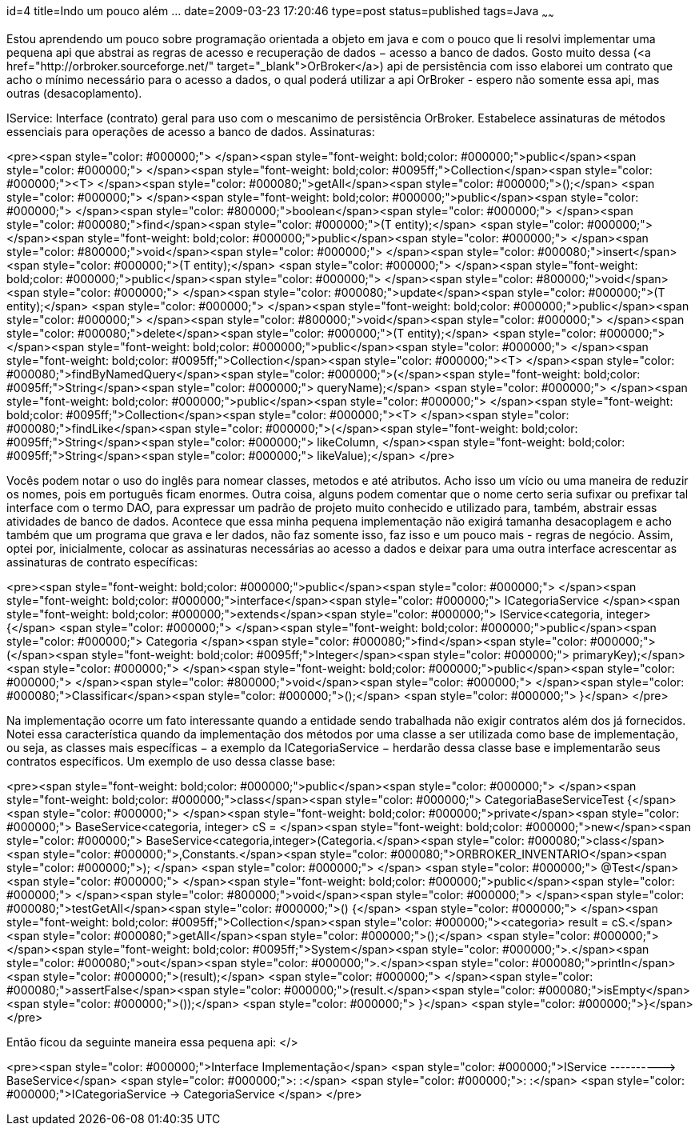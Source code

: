 id=4
title=Indo um pouco além &#8230; 
date=2009-03-23 17:20:46
type=post
status=published
tags=Java
~~~~~~


Estou aprendendo um pouco sobre programação orientada a objeto em java e com o pouco que li resolvi implementar uma pequena api que abstrai as regras de acesso e recuperação de dados &minus; acesso a banco de dados. Gosto muito dessa (<a href="http://orbroker.sourceforge.net/" target="_blank">OrBroker</a>) api de persistência com isso elaborei um contrato que acho o mínimo necessário para o acesso a dados, o qual poderá utilizar a api OrBroker - espero não somente essa api, mas outras (desacoplamento). 

IService: Interface (contrato) geral para uso com o mescanimo de persistência OrBroker. Estabelece assinaturas de métodos essenciais para operações de acesso a banco de dados.  
Assinaturas: 

<pre><span style="color: #000000;">   </span><span style="font-weight: bold;color: #000000;">public</span><span style="color: #000000;"> </span><span style="font-weight: bold;color: #0095ff;">Collection</span><span style="color: #000000;">&lt;T&gt; </span><span style="color: #000080;">getAll</span><span style="color: #000000;">();</span>
<span style="color: #000000;">   </span><span style="font-weight: bold;color: #000000;">public</span><span style="color: #000000;"> </span><span style="color: #800000;">boolean</span><span style="color: #000000;"> </span><span style="color: #000080;">find</span><span style="color: #000000;">(T entity);</span>
<span style="color: #000000;">   </span><span style="font-weight: bold;color: #000000;">public</span><span style="color: #000000;"> </span><span style="color: #800000;">void</span><span style="color: #000000;"> </span><span style="color: #000080;">insert</span><span style="color: #000000;">(T entity);</span>
<span style="color: #000000;">   </span><span style="font-weight: bold;color: #000000;">public</span><span style="color: #000000;"> </span><span style="color: #800000;">void</span><span style="color: #000000;"> </span><span style="color: #000080;">update</span><span style="color: #000000;">(T entity);</span>
<span style="color: #000000;">   </span><span style="font-weight: bold;color: #000000;">public</span><span style="color: #000000;"> </span><span style="color: #800000;">void</span><span style="color: #000000;"> </span><span style="color: #000080;">delete</span><span style="color: #000000;">(T entity);</span>
<span style="color: #000000;">   </span><span style="font-weight: bold;color: #000000;">public</span><span style="color: #000000;"> </span><span style="font-weight: bold;color: #0095ff;">Collection</span><span style="color: #000000;">&lt;T&gt; </span><span style="color: #000080;">findByNamedQuery</span><span style="color: #000000;">(</span><span style="font-weight: bold;color: #0095ff;">String</span><span style="color: #000000;"> queryName);</span>
<span style="color: #000000;">   </span><span style="font-weight: bold;color: #000000;">public</span><span style="color: #000000;"> </span><span style="font-weight: bold;color: #0095ff;">Collection</span><span style="color: #000000;">&lt;T&gt; </span><span style="color: #000080;">findLike</span><span style="color: #000000;">(</span><span style="font-weight: bold;color: #0095ff;">String</span><span style="color: #000000;"> likeColumn, </span><span style="font-weight: bold;color: #0095ff;">String</span><span style="color: #000000;"> likeValue);</span>
</pre>

Vocês podem notar o uso do inglês para nomear classes, metodos e até atributos. Acho isso um vício ou uma maneira de reduzir os nomes, pois em português ficam enormes. Outra coisa, alguns podem comentar que o nome certo seria sufixar ou prefixar tal interface com o termo DAO, para expressar um padrão de projeto muito conhecido e utilizado para, também, abstrair essas atividades de banco de dados. Acontece que essa minha pequena implementação não exigirá tamanha desacoplagem e acho também que um programa que grava e ler dados, não faz somente isso, faz isso e um pouco mais - regras de negócio. Assim, optei por, inicialmente, colocar as assinaturas necessárias ao acesso a dados e deixar para uma outra interface acrescentar as assinaturas de contrato específicas: 

<pre><span style="font-weight: bold;color: #000000;">public</span><span style="color: #000000;"> </span><span style="font-weight: bold;color: #000000;">interface</span><span style="color: #000000;"> ICategoriaService </span><span style="font-weight: bold;color: #000000;">extends</span><span style="color: #000000;"> IService&lt;categoria, integer&gt; {</span>
<span style="color: #000000;">	</span><span style="font-weight: bold;color: #000000;">public</span><span style="color: #000000;"> Categoria </span><span style="color: #000080;">find</span><span style="color: #000000;">(</span><span style="font-weight: bold;color: #0095ff;">Integer</span><span style="color: #000000;"> primaryKey);</span>
<span style="color: #000000;">	</span><span style="font-weight: bold;color: #000000;">public</span><span style="color: #000000;"> </span><span style="color: #800000;">void</span><span style="color: #000000;"> </span><span style="color: #000080;">Classificar</span><span style="color: #000000;">();</span>
<span style="color: #000000;">	}</span>
</pre>

Na implementação ocorre um fato interessante quando a entidade sendo trabalhada não exigir contratos além dos já fornecidos. Notei essa característica quando da implementação dos métodos por uma classe a ser utilizada como base de implementação, ou seja, as classes mais específicas &minus; a exemplo da ICategoriaService &minus; herdarão dessa classe base e implementarão seus contratos específicos. Um exemplo de uso dessa classe base: 

<pre><span style="font-weight: bold;color: #000000;">public</span><span style="color: #000000;"> </span><span style="font-weight: bold;color: #000000;">class</span><span style="color: #000000;"> CategoriaBaseServiceTest {</span>
<span style="color: #000000;">	</span><span style="font-weight: bold;color: #000000;">private</span><span style="color: #000000;"> BaseService&lt;categoria, integer&gt; cS = </span><span style="font-weight: bold;color: #000000;">new</span><span style="color: #000000;"> BaseService&lt;categoria,integer&gt;(Categoria.</span><span style="color: #000080;">class</span><span style="color: #000000;">,Constants.</span><span style="color: #000080;">ORBROKER_INVENTARIO</span><span style="color: #000000;">);	</span>
<span style="color: #000000;">	</span>
<span style="color: #000000;">	@Test</span>
<span style="color: #000000;">	</span><span style="font-weight: bold;color: #000000;">public</span><span style="color: #000000;"> </span><span style="color: #800000;">void</span><span style="color: #000000;"> </span><span style="color: #000080;">testGetAll</span><span style="color: #000000;">() {</span>
<span style="color: #000000;">	</span><span style="font-weight: bold;color: #0095ff;">Collection</span><span style="color: #000000;">&lt;categoria&gt; result = cS.</span><span style="color: #000080;">getAll</span><span style="color: #000000;">();</span>
<span style="color: #000000;">		</span><span style="font-weight: bold;color: #0095ff;">System</span><span style="color: #000000;">.</span><span style="color: #000080;">out</span><span style="color: #000000;">.</span><span style="color: #000080;">println</span><span style="color: #000000;">(result);</span>
<span style="color: #000000;">		</span><span style="color: #000080;">assertFalse</span><span style="color: #000000;">(result.</span><span style="color: #000080;">isEmpty</span><span style="color: #000000;">());</span>
<span style="color: #000000;">	}</span>
<span style="color: #000000;">}</span>
</pre>

Então ficou da seguinte maneira essa pequena api:  
</>

<pre><span style="color: #000000;">Interface	Implementação</span>
<span style="color: #000000;">IService ----------&gt; BaseService</span>
<span style="color: #000000;">:                     :</span>
<span style="color: #000000;">:                     :</span>
<span style="color: #000000;">ICategoriaService -&gt; CategoriaService	</span>
</pre>

